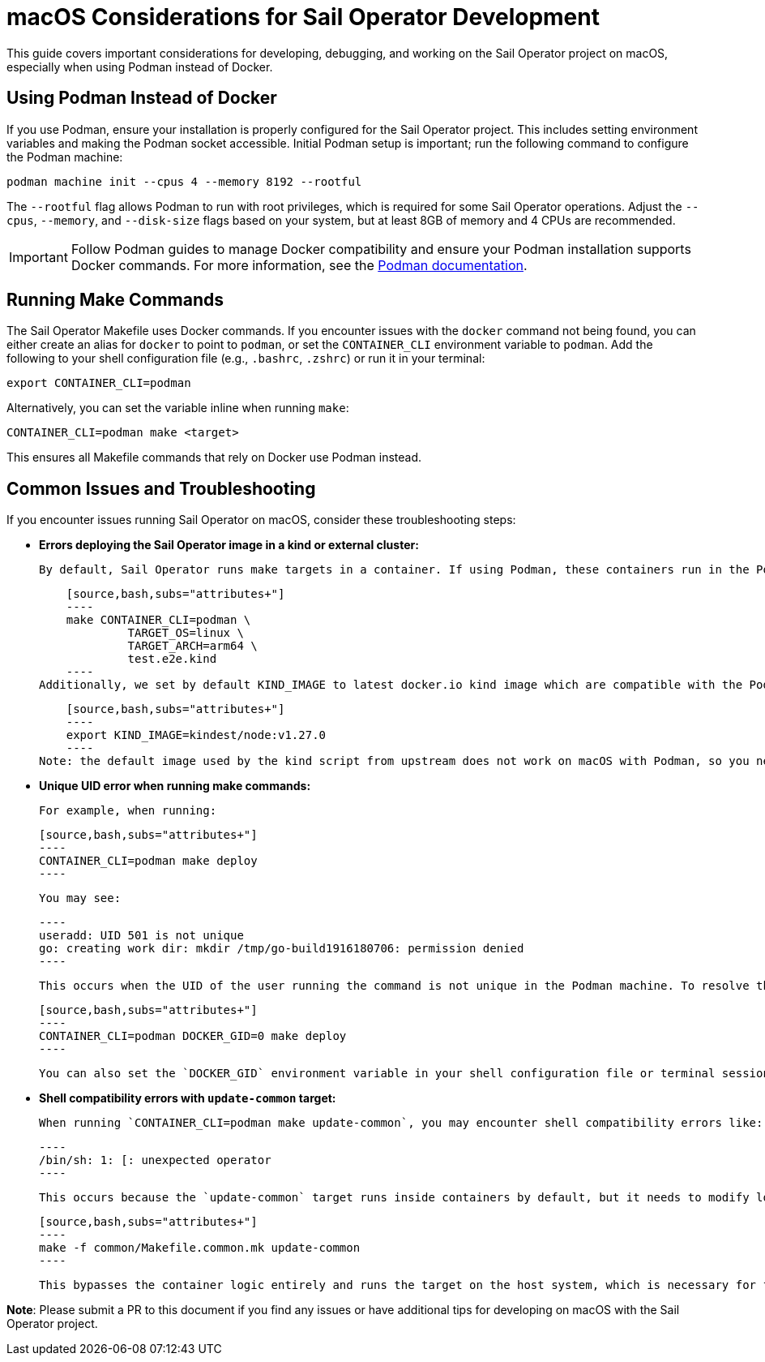 = macOS Considerations for Sail Operator Development

This guide covers important considerations for developing, debugging, and working on the Sail Operator project on macOS, especially when using Podman instead of Docker.

== Using Podman Instead of Docker

If you use Podman, ensure your installation is properly configured for the Sail Operator project. This includes setting environment variables and making the Podman socket accessible. Initial Podman setup is important; run the following command to configure the Podman machine:

[source,bash,subs="attributes+"]
----
podman machine init --cpus 4 --memory 8192 --rootful
----

The `--rootful` flag allows Podman to run with root privileges, which is required for some Sail Operator operations. Adjust the `--cpus`, `--memory`, and `--disk-size` flags based on your system, but at least 8GB of memory and 4 CPUs are recommended.

IMPORTANT: Follow Podman guides to manage Docker compatibility and ensure your Podman installation supports Docker commands. For more information, see the link:https://podman-desktop.io/docs/migrating-from-docker/managing-docker-compatibility[Podman documentation].

== Running Make Commands

The Sail Operator Makefile uses Docker commands. If you encounter issues with the `docker` command not being found, you can either create an alias for `docker` to point to `podman`, or set the `CONTAINER_CLI` environment variable to `podman`. Add the following to your shell configuration file (e.g., `.bashrc`, `.zshrc`) or run it in your terminal:

[source,bash,subs="attributes+"]
----
export CONTAINER_CLI=podman
----

Alternatively, you can set the variable inline when running `make`:

[source,bash,subs="attributes+"]
----
CONTAINER_CLI=podman make <target>
----

This ensures all Makefile commands that rely on Docker use Podman instead.

== Common Issues and Troubleshooting

If you encounter issues running Sail Operator on macOS, consider these troubleshooting steps:

- **Errors deploying the Sail Operator image in a kind or external cluster:**

    By default, Sail Operator runs make targets in a container. If using Podman, these containers run in the Podman machine, which may use a different architecture (e.g., if Rosetta 2 is enabled). This can cause issues when deploying images to a kind or external cluster. Ensure the image is built with the correct architecture and OS:

    [source,bash,subs="attributes+"]
    ----
    make CONTAINER_CLI=podman \
             TARGET_OS=linux \
             TARGET_ARCH=arm64 \
             test.e2e.kind
    ----
Additionally, we set by default KIND_IMAGE to latest docker.io kind image which are compatible with the Podman machine. If you need to use a specific version, set the `KIND_IMAGE` environment variable:

    [source,bash,subs="attributes+"]
    ----
    export KIND_IMAGE=kindest/node:v1.27.0
    ----
Note: the default image used by the kind script from upstream does not work on macOS with Podman, so you need to set it to a compatible version.

- **Unique UID error when running make commands:**

    For example, when running:

    [source,bash,subs="attributes+"]
    ----
    CONTAINER_CLI=podman make deploy
    ----

    You may see:

    ----
    useradd: UID 501 is not unique
    go: creating work dir: mkdir /tmp/go-build1916180706: permission denied
    ----

    This occurs when the UID of the user running the command is not unique in the Podman machine. To resolve this, set a unique UID or set the GID to 0 (root):

    [source,bash,subs="attributes+"]
    ----
    CONTAINER_CLI=podman DOCKER_GID=0 make deploy
    ----

    You can also set the `DOCKER_GID` environment variable in your shell configuration file or terminal session.

- **Shell compatibility errors with `update-common` target:**

    When running `CONTAINER_CLI=podman make update-common`, you may encounter shell compatibility errors like:

    ----
    /bin/sh: 1: [: unexpected operator
    ----

    This occurs because the `update-common` target runs inside containers by default, but it needs to modify local files and has shell compatibility issues between macOS/bash and the container's `/bin/sh`. To resolve this, run the target directly from the common Makefile:

    [source,bash,subs="attributes+"]
    ----
    make -f common/Makefile.common.mk update-common
    ----

    This bypasses the container logic entirely and runs the target on the host system, which is necessary for file modification operations.

*Note*: Please submit a PR to this document if you find any issues or have additional tips for developing on macOS with the Sail Operator project.
